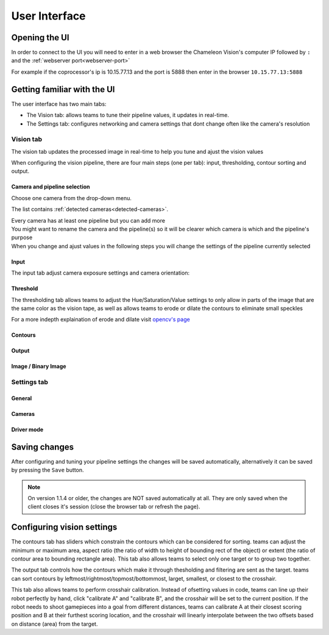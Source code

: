 User Interface
==============

Opening the UI
------------------

In order to connect to the UI you will need to enter in a web browser the Chameleon Vision's computer IP followed by ``:``  and the :ref:`webserver port<webserver-port>`

For example if the coprocessor's ip is 10.15.77.13 and the port is 5888 then enter in the browser ``10.15.77.13:5888``

Getting familiar with the UI
-----------------------------

The user interface has two main tabs:

- The Vision tab: allows teams to tune their pipeline values, it updates in real-time.
- The Settings tab: configures networking and camera settings that dont change often like the camera's resolution

.. image:: /images/UI/homePage.PNG
   :width: 600

.. image:: /images/UI/generaltab.PNG
   :width: 600

Vision tab
^^^^^^^^^^^^

The vision tab updates the processed image in real-time to help you tune and ajust the vision values


.. image:: /images/UI/video.gif

When configuring the vision pipeline, there are four main steps (one per tab): input, thresholding, contour sorting and output.



Camera and pipeline selection
~~~~~~~~~~~~~~~~~~~~~~~~~~~~~~~

| Choose one camera from the drop-down menu.
The list contains :ref:`detected cameras<detected-cameras>`.

| Every camera has at least one pipeline but you can add more 
| You might want to rename the camera and the pipeline(s) so it will be clearer which camera is which and the pipeline's purpose
| When you change and ajust values in the following steps you will change the settings of the pipeline currently selected

.. image:: /images/UI/cameraPipelineSelect.PNG

Input
~~~~~~

The input tab adjust camera exposure settings and camera orientation:

.. image:: /images/UI/lowExposure.PNG
   :width: 600

Threshold
~~~~~~~~~~

The thresholding tab allows teams to adjust the Hue/Saturation/Value settings to only allow in parts of the image that are the same color as the vision tape, as well as allows teams to erode or dilate the contours to eliminate small speckles

For a more indepth explaination of erode and dilate visit `opencv's page <https://docs.opencv.org/2.4/doc/tutorials/imgproc/erosion_dilatation/erosion_dilatation.html#morphological-operations>`_


.. image:: /images/UI/hsvPart1.PNG
   :width: 600

.. image:: /images/UI/hsvPart2.PNG
   :width: 600

Contours
~~~~~~~~~


Output
~~~~~~~~

Image / Binary Image
~~~~~~~~~~~~~~~~~~~~~

Settings tab
^^^^^^^^^^^^

General
~~~~~~~~

Cameras
~~~~~~~~

Driver mode
~~~~~~~~~~~~~

Saving changes
------------------

After configuring and tuning your pipeline settings the changes will be saved automatically, alternatively it can be saved by pressing the ``Save`` button.

.. note::
	On version 1.1.4 or older, the changes are NOT saved automatically at all. They are only saved when the client closes it's session (close the browser tab or refresh the page).


Configuring vision settings
---------------------------



The contours tab has sliders which constrain the contours which can be considered for sorting. teams can adjust the minimum or maximum area, aspect ratio (the ratio of width to height of bounding rect of the object) or extent (the ratio of contour area to bounding rectangle area). This tab also allows teams to select only one target or to group two together.

.. image:: /images/UI/singleGroup.PNG
   :width: 600

.. image:: /images/UI/dualGroup.PNG
   :width: 600

The output tab controls how the contours which make it through thesholding and filtering are sent as the target. teams can sort contours by leftmost/rightmost/topmost/bottommost, larget, smallest, or closest to the crosshair.

.. image:: /images/UI/rightmostSort.PNG
   :width: 600

.. image:: /images/UI/smallestSort.PNG
   :width: 600

This tab also allows teams to perform crosshair calibration. Instead of ofsetting values in code, teams can line up their robot perfectly by hand, click "calibrate A" and "calibrate B", and the crosshair will be set to the current position. If the robot needs to shoot gamepieces into a goal from different distances, teams can calibrate A at their closest scoring position and B at their furthest scoring location, and the crosshair will linearly interpolate between the two offsets based on distance (area) from the target.
